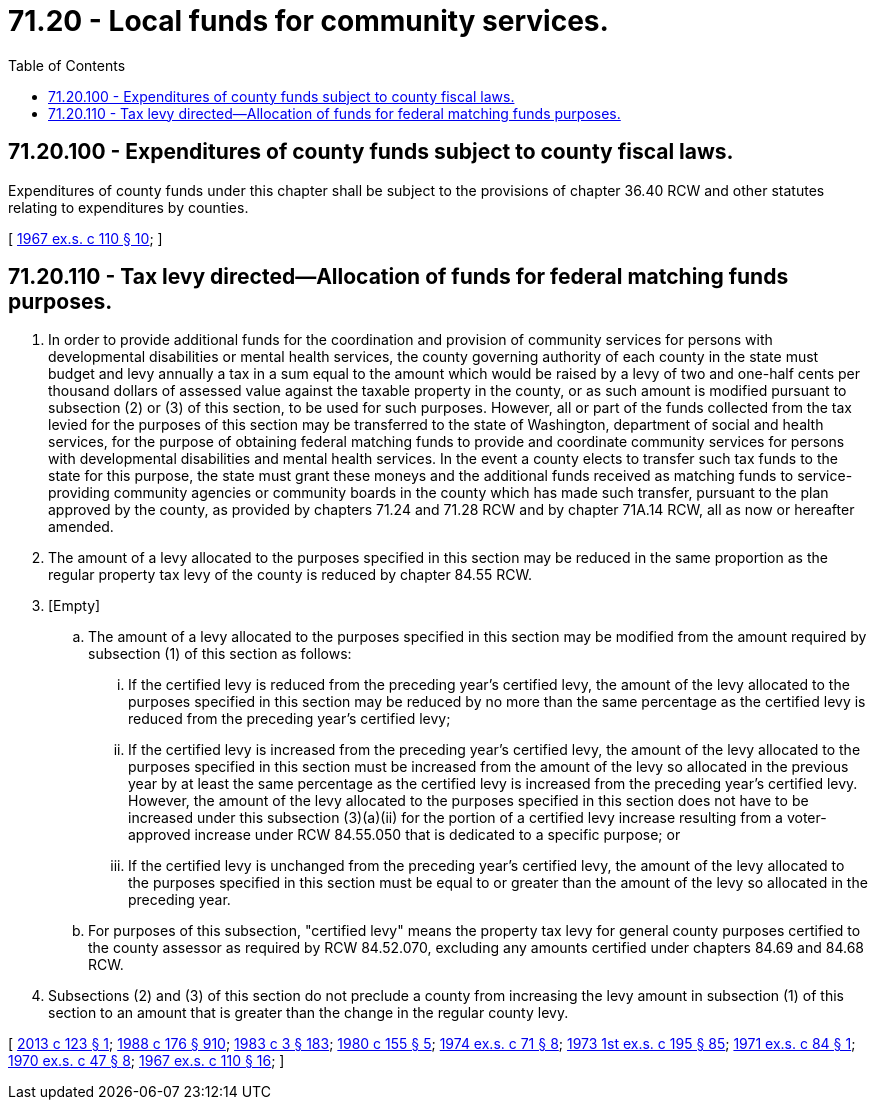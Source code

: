 = 71.20 - Local funds for community services.
:toc:

== 71.20.100 - Expenditures of county funds subject to county fiscal laws.
Expenditures of county funds under this chapter shall be subject to the provisions of chapter 36.40 RCW and other statutes relating to expenditures by counties.

[ http://leg.wa.gov/CodeReviser/documents/sessionlaw/1967ex1c110.pdf?cite=1967%20ex.s.%20c%20110%20§%2010[1967 ex.s. c 110 § 10]; ]

== 71.20.110 - Tax levy directed—Allocation of funds for federal matching funds purposes.
. In order to provide additional funds for the coordination and provision of community services for persons with developmental disabilities or mental health services, the county governing authority of each county in the state must budget and levy annually a tax in a sum equal to the amount which would be raised by a levy of two and one-half cents per thousand dollars of assessed value against the taxable property in the county, or as such amount is modified pursuant to subsection (2) or (3) of this section, to be used for such purposes. However, all or part of the funds collected from the tax levied for the purposes of this section may be transferred to the state of Washington, department of social and health services, for the purpose of obtaining federal matching funds to provide and coordinate community services for persons with developmental disabilities and mental health services. In the event a county elects to transfer such tax funds to the state for this purpose, the state must grant these moneys and the additional funds received as matching funds to service-providing community agencies or community boards in the county which has made such transfer, pursuant to the plan approved by the county, as provided by chapters 71.24 and 71.28 RCW and by chapter 71A.14 RCW, all as now or hereafter amended.

. The amount of a levy allocated to the purposes specified in this section may be reduced in the same proportion as the regular property tax levy of the county is reduced by chapter 84.55 RCW.

. [Empty]
.. The amount of a levy allocated to the purposes specified in this section may be modified from the amount required by subsection (1) of this section as follows:

... If the certified levy is reduced from the preceding year's certified levy, the amount of the levy allocated to the purposes specified in this section may be reduced by no more than the same percentage as the certified levy is reduced from the preceding year's certified levy;

... If the certified levy is increased from the preceding year's certified levy, the amount of the levy allocated to the purposes specified in this section must be increased from the amount of the levy so allocated in the previous year by at least the same percentage as the certified levy is increased from the preceding year's certified levy. However, the amount of the levy allocated to the purposes specified in this section does not have to be increased under this subsection (3)(a)(ii) for the portion of a certified levy increase resulting from a voter-approved increase under RCW 84.55.050 that is dedicated to a specific purpose; or

... If the certified levy is unchanged from the preceding year's certified levy, the amount of the levy allocated to the purposes specified in this section must be equal to or greater than the amount of the levy so allocated in the preceding year.

.. For purposes of this subsection, "certified levy" means the property tax levy for general county purposes certified to the county assessor as required by RCW 84.52.070, excluding any amounts certified under chapters 84.69 and 84.68 RCW.

. Subsections (2) and (3) of this section do not preclude a county from increasing the levy amount in subsection (1) of this section to an amount that is greater than the change in the regular county levy.

[ http://lawfilesext.leg.wa.gov/biennium/2013-14/Pdf/Bills/Session%20Laws/House/1432-S.SL.pdf?cite=2013%20c%20123%20§%201[2013 c 123 § 1]; http://leg.wa.gov/CodeReviser/documents/sessionlaw/1988c176.pdf?cite=1988%20c%20176%20§%20910[1988 c 176 § 910]; http://leg.wa.gov/CodeReviser/documents/sessionlaw/1983c3.pdf?cite=1983%20c%203%20§%20183[1983 c 3 § 183]; http://leg.wa.gov/CodeReviser/documents/sessionlaw/1980c155.pdf?cite=1980%20c%20155%20§%205[1980 c 155 § 5]; http://leg.wa.gov/CodeReviser/documents/sessionlaw/1974ex1c71.pdf?cite=1974%20ex.s.%20c%2071%20§%208[1974 ex.s. c 71 § 8]; http://leg.wa.gov/CodeReviser/documents/sessionlaw/1973ex1c195.pdf?cite=1973%201st%20ex.s.%20c%20195%20§%2085[1973 1st ex.s. c 195 § 85]; http://leg.wa.gov/CodeReviser/documents/sessionlaw/1971ex1c84.pdf?cite=1971%20ex.s.%20c%2084%20§%201[1971 ex.s. c 84 § 1]; http://leg.wa.gov/CodeReviser/documents/sessionlaw/1970ex1c47.pdf?cite=1970%20ex.s.%20c%2047%20§%208[1970 ex.s. c 47 § 8]; http://leg.wa.gov/CodeReviser/documents/sessionlaw/1967ex1c110.pdf?cite=1967%20ex.s.%20c%20110%20§%2016[1967 ex.s. c 110 § 16]; ]

